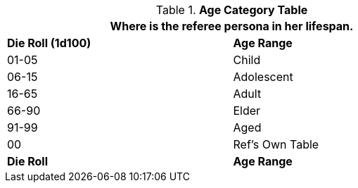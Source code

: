 .*Age Category Table*
[width="75%",cols="^,<",frame="all", stripes="even"]
|===
2+<|Where is the referee persona in her lifespan.

s|Die Roll (1d100)
s|Age Range

|01-05
|Child

|06-15
|Adolescent

|16-65
|Adult

|66-90
|Elder

|91-99
|Aged

|00
|Ref's Own Table 

s|Die Roll
s|Age Range
|===
